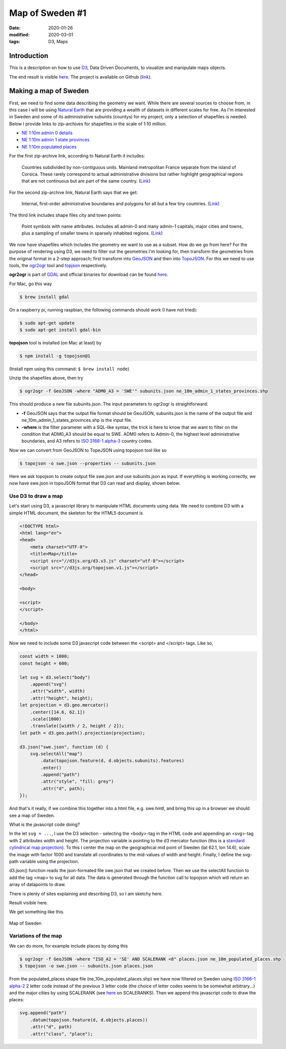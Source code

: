Map of Sweden #1
****************

:date: 2020-01-26
:modified: 2020-03-01
:tags: D3, Maps

Introduction
============
This is a description on how to use `D3 <https://d3js.org/>`_, Data Driven Documents, to visualize and manipulate maps
objects.

The end result is visible `here <https://www.viltstigen.se/clover/index.html>`__.
The project is available on Github (`link <https://github.com/Wolfrax/clover>`__).

Making a map of Sweden
======================
First, we need to find some data describing the geometry we want. While there are several sources to choose from,
in this case I will be using `Natural Earth <https://www.naturalearthdata.com/>`_ that are providing a wealth of
datasets in different scales for free. As I'm interested in Sweden and some of its administrative subunits (countys)
for my project, only a selection of shapefiles is needed. Below I provide links to zip-archives for shapefiles in the
scale of 1:10 million.

* `NE 1:10m admin 0 details <https://www.naturalearthdata.com/downloads/10m-cultural-vectors/10m-admin-0-details>`_
* `NE 1:10m admin 1 state provinces <https://www.naturalearthdata.com/http//www.naturalearthdata.com/download/10m/cultural/ne_10m_admin_1_states_provinces.zip>`_
* `NE 1:10m populated places <https://www.naturalearthdata.com/http//www.naturalearthdata.com/download/10m/cultural/ne_10m_populated_places.zip>`_

For the first zip-archive link, according to Natural Earth it includes:

    Countries subdivided by non-contiguous units. Mainland metropolitan France separate from the island of Corsica.
    These rarely correspond to actual administrative divisions but rather highlight geographical regions that are not
    continuous but are part of the same country. (`Link <https://www.naturalearthdata.com/downloads/10m-cultural-vectors/10m-admin-0-details/>`__)

For the second zip-archive link, Natural Earth says that we get:

    Internal, first-order administrative boundaries and polygons for all but a few tiny countries. (`Link <https://www.naturalearthdata.com/downloads/10m-cultural-vectors/10m-admin-1-states-provinces/>`__)

The third link includes shape files city and town points:

    Point symbols with name attributes. Includes all admin-0 and many admin-1 capitals, major cities and towns,
    plus a sampling of smaller towns in sparsely inhabited regions. (`Link <https://www.naturalearthdata.com/downloads/10m-cultural-vectors/10m-populated-places/>`__)

We now have shapefiles which includes the geometry we want to use as a subset. How do we go from here?
For the purpose of rendering using D3, we need to filter out the geometries I'm looking for, then transform the
geometries from the original format in a 2-step approach; first transform into `GeoJSON <https://en.wikipedia.org/wiki/GeoJSON>`_
and then into `TopoJSON <https://en.wikipedia.org/wiki/GeoJSON#TopoJSON>`_.
For this we need to use tools, the `ogr2ogr <https://gdal.org/programs/ogr2ogr.html>`_ tool and
`topjson <https://github.com/topojson/topojson/wiki>`_ respectively.

**ogr2ogr** is part of `GDAL <https://gdal.org/>`_ and official binaries for download can be found
`here <http://trac.osgeo.org/gdal/wiki/DownloadingGdalBinaries>`__.

For Mac, go this way

.. code-block:: bash

    $ brew install gdal

On a raspberry pi, running raspbian, the following commands should work (I have not tried):

.. code-block:: bash

    $ sudo apt-get update
    $ sudo apt-get install gdal-bin

**topojson** tool is installed (on Mac at least) by

.. code-block:: bash

    $ npm install -g topojson@1

(Install npm using this command: ``$ brew install node``)

Unzip the shapefiles above, then try

.. code-block:: bash

    $ ogr2ogr -f GeoJSON -where "ADM0_A3 = 'SWE'" subunits.json ne_10m_admin_1_states_provinces.shp

This should produce a new file subunits.json. The input parameters to ogr2ogr is straightforward:

* **-f** GeoJSON says that the output file format should be GeoJSON, subunits.json is the name of the output file and
  ne_10m_admin_1_states_provinces.shp is the input file.
* **-where** is the filter parameter with a SQL-like syntax, the trick is here to know that we want to filter on the
  condition that ADM0_A3 should be equal to SWE. ADM0 refers to Admin-0, the highest level administrative boundaries,
  and A3 refers to `ISO 3166-1 alpha-3 <https://en.wikipedia.org/wiki/ISO_3166-1_alpha-3>`_ country codes.

Now we can convert from GeoJSON to TopeJSON using topojson tool like so

.. code-block:: bash

    $ topojson -o swe.json --properties -- subunits.json

Here we ask topojson to create output file swe.json and use subunits.json as input.
If everything is working correctly, we now have swe.json in topoJSON format that D3 can read and display, shown below.

Use D3 to draw a map
++++++++++++++++++++
Let's start using D3, a javascript library to manipulate HTML documents using data.
We need to combine D3 with a simple HTML document, the skeleton for the HTML5 document is

.. code-block:: html

    <!DOCTYPE html>
    <html lang="en">
    <head>
        <meta charset="UTF-8">
        <title>Map</title>
        <script src="//d3js.org/d3.v3.js" charset="utf-8"></script>
        <script src="//d3js.org/topojson.v1.js"></script>
    </head>

    <body>

    <script>
    </script>

    </body>
    </html>

Now we need to include some D3 javascript code between the <script> and </script> tags. Like so,

.. code-block:: javascript

    const width = 1000;
    const height = 600;

    let svg = d3.select("body")
        .append("svg")
        .attr("width", width)
        .attr("height", height);
    let projection = d3.geo.mercator()
        .center([14.6, 62.1])
        .scale(1000)
        .translate([width / 2, height / 2]);
    let path = d3.geo.path().projection(projection);

    d3.json("swe.json", function (d) {
        svg.selectAll("map")
            .data(topojson.feature(d, d.objects.subunits).features)
            .enter()
            .append("path")
            .attr("style", "fill: grey")
            .attr("d", path);
    });

And that's it really, if we combine this together into a html file, e.g. swe.hmtl, and bring this up in a browser we
should see a map of Sweden.

What is the javascript code doing?

In the let ``svg = ...``, I use the D3 selection - selecting the <body>-tag in the HTML code and appending an
<svg>-tag with 2 attributes width and height. The projection variable is pointing to the d3 mercator function
(this is a `standard cylindrical map projection <https://en.wikipedia.org/wiki/Mercator_projection>`_).
To this I center the map on the geographical mid point of Sweden (lat 62.1, lon 14.6), scale the image with factor
1000 and translate all coordinates to the mid-values of width and height. Finally, I define the svg-path variable
using the projection.

d3.json() function reads the json-formated file swe.json that we created before. Then we use the selectAll
function to add the tag <map> to svg for all data. The data is generated through the function call to topojson which
will return an array of datapoints to draw.

There is plenty of sites explaining and describing D3, so I am sketchy here.

Result visible here.

We get something like this.

.. figure:: {static}/img/sweden_with_places.png
    :width: 270px
    :align: center
    :height: 541px
    :alt: alternate text
    :figclass: align-center

    Map of Sweden

Variations of the map
+++++++++++++++++++++
We can do more, for example include places by doing this

.. code-block:: bash

    $ ogr2ogr -f GeoJSON -where "ISO_A2 = 'SE' AND SCALERANK <8" places.json ne_10m_populated_places.shp
    $ topojson -o swe.json -- subunits.json places.json

From the populated_places shape file (ne_10m_populated_places.shp) we have now filtered on Sweden using
`ISO 3166-1 alpha-2 <https://en.wikipedia.org/wiki/ISO_3166-1_alpha-2>`_ 2 letter code instead of the previous 3
letter code (the choice of letter codes seems to be somewhat arbitrary...) and the major cities by using SCALERANK
(see `here <https://www.naturalearthdata.com/downloads/10m-cultural-vectors/10m-populated-places/>`_ on SCALERANKS).
Then we append this javascript code to draw the places:

.. code-block:: javascript

    svg.append("path")
        .datum(topojson.feature(d, d.objects.places))
        .attr("d", path)
        .attr("class", "place");
